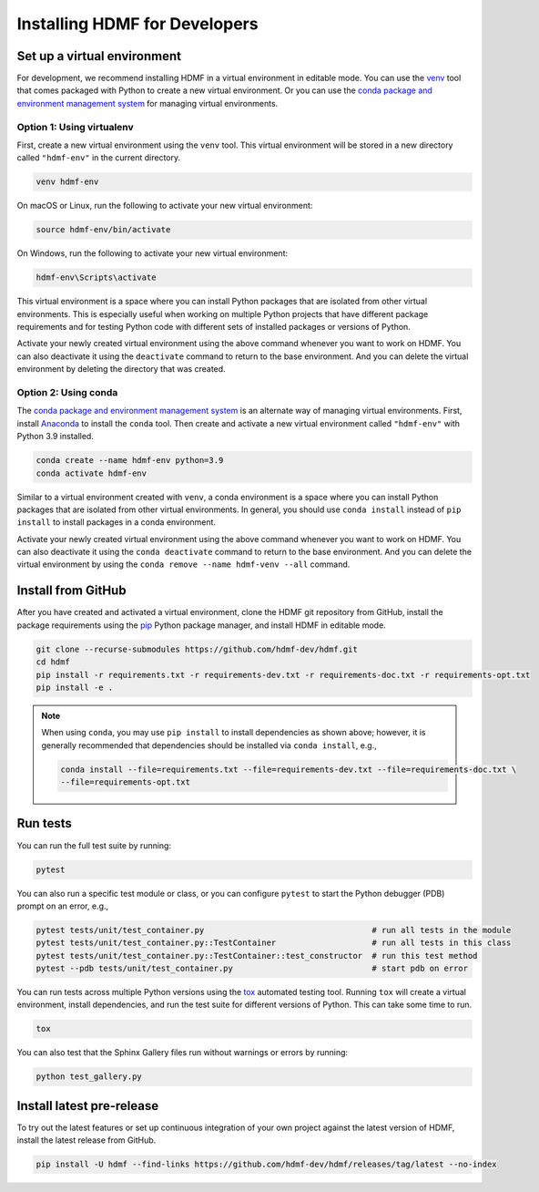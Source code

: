 ..  _install_developers:

------------------------------
Installing HDMF for Developers
------------------------------


Set up a virtual environment
----------------------------

For development, we recommend installing HDMF in a virtual environment in editable mode. You can use
the venv_ tool that comes packaged with Python to create a new virtual environment. Or you can use the
`conda package and environment management system`_ for managing virtual environments.

.. _venv: https://docs.python.org/3/library/venv.html
.. _conda package and environment management system: https://conda.io/projects/conda/en/latest/index.html


Option 1: Using virtualenv
^^^^^^^^^^^^^^^^^^^^^^^^^^

First, create a new virtual environment using the ``venv`` tool. This
virtual environment will be stored in a new directory called ``"hdmf-env"`` in the current directory.

.. code:: bash

    venv hdmf-env

On macOS or Linux, run the following to activate your new virtual environment:

.. code:: bash

    source hdmf-env/bin/activate

On Windows, run the following to activate your new virtual environment:

.. code:: batch

    hdmf-env\Scripts\activate

This virtual environment is a space where you can install Python packages that are isolated from other virtual
environments. This is especially useful when working on multiple Python projects that have different package
requirements and for testing Python code with different sets of installed packages or versions of Python.

Activate your newly created virtual environment using the above command whenever you want to work on HDMF. You can also
deactivate it using the ``deactivate`` command to return to the base environment. And you can delete the virtual
environment by deleting the directory that was created.


Option 2: Using conda
^^^^^^^^^^^^^^^^^^^^^

The `conda package and environment management system`_ is an alternate way of managing virtual environments.
First, install Anaconda_ to install the ``conda`` tool. Then create and
activate a new virtual environment called ``"hdmf-env"`` with Python 3.9 installed.

.. code:: bash

    conda create --name hdmf-env python=3.9
    conda activate hdmf-env

Similar to a virtual environment created with ``venv``, a conda environment
is a space where you can install Python packages that are isolated from other virtual
environments. In general, you should use ``conda install`` instead of ``pip install`` to install packages
in a conda environment.

Activate your newly created virtual environment using the above command whenever you want to work on HDMF. You can also
deactivate it using the ``conda deactivate`` command to return to the base environment. And you can delete the virtual
environment by using the ``conda remove --name hdmf-venv --all`` command.

.. _Anaconda: https://www.anaconda.com/products/distribution


Install from GitHub
-------------------

After you have created and activated a virtual environment, clone the HDMF git repository from GitHub, install the
package requirements using the pip_ Python package manager, and install HDMF in editable mode.

.. _pip: https://pip.pypa.io/en/stable/

.. code:: bash

    git clone --recurse-submodules https://github.com/hdmf-dev/hdmf.git
    cd hdmf
    pip install -r requirements.txt -r requirements-dev.txt -r requirements-doc.txt -r requirements-opt.txt
    pip install -e .

.. note::

   When using ``conda``, you may use ``pip install`` to install dependencies as shown above; however, it is generally
   recommended that dependencies should be installed via ``conda install``, e.g.,

   .. code:: bash

      conda install --file=requirements.txt --file=requirements-dev.txt --file=requirements-doc.txt \
      --file=requirements-opt.txt


Run tests
---------

You can run the full test suite by running:

.. code:: bash

    pytest

You can also run a specific test module or class, or you can configure ``pytest`` to start the
Python debugger (PDB) prompt on an error, e.g.,

.. code:: bash

    pytest tests/unit/test_container.py                                   # run all tests in the module
    pytest tests/unit/test_container.py::TestContainer                    # run all tests in this class
    pytest tests/unit/test_container.py::TestContainer::test_constructor  # run this test method
    pytest --pdb tests/unit/test_container.py                             # start pdb on error


You can run tests across multiple Python versions using the tox_ automated testing tool. Running ``tox`` will
create a virtual environment, install dependencies, and run the test suite for different versions of Python.
This can take some time to run.

.. _pytest: https://docs.pytest.org/
.. _tox: https://tox.readthedocs.io/en/latest/

.. code:: bash

    tox

You can also test that the Sphinx Gallery files run without warnings or errors by running:

.. code:: bash

    python test_gallery.py


Install latest pre-release
--------------------------

To try out the latest features or set up continuous integration of your own project against the
latest version of HDMF, install the latest release from GitHub.

.. code:: bash

    pip install -U hdmf --find-links https://github.com/hdmf-dev/hdmf/releases/tag/latest --no-index
